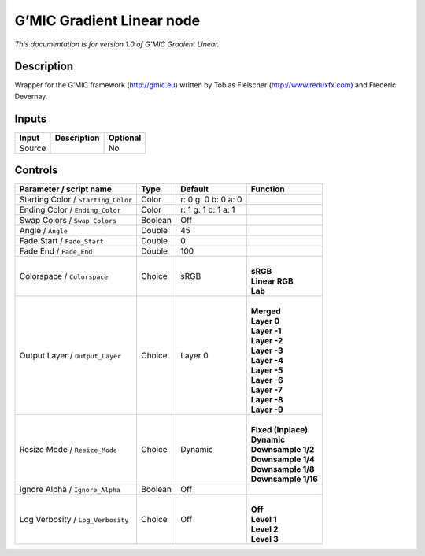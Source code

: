 .. _eu.gmic.GradientLinear:

G’MIC Gradient Linear node
==========================

*This documentation is for version 1.0 of G’MIC Gradient Linear.*

Description
-----------

Wrapper for the G’MIC framework (http://gmic.eu) written by Tobias Fleischer (http://www.reduxfx.com) and Frederic Devernay.

Inputs
------

+--------+-------------+----------+
| Input  | Description | Optional |
+========+=============+==========+
| Source |             | No       |
+--------+-------------+----------+

Controls
--------

.. tabularcolumns:: |>{\raggedright}p{0.2\columnwidth}|>{\raggedright}p{0.06\columnwidth}|>{\raggedright}p{0.07\columnwidth}|p{0.63\columnwidth}|

.. cssclass:: longtable

+-------------------------------------+---------+---------------------+-----------------------+
| Parameter / script name             | Type    | Default             | Function              |
+=====================================+=========+=====================+=======================+
| Starting Color / ``Starting_Color`` | Color   | r: 0 g: 0 b: 0 a: 0 |                       |
+-------------------------------------+---------+---------------------+-----------------------+
| Ending Color / ``Ending_Color``     | Color   | r: 1 g: 1 b: 1 a: 1 |                       |
+-------------------------------------+---------+---------------------+-----------------------+
| Swap Colors / ``Swap_Colors``       | Boolean | Off                 |                       |
+-------------------------------------+---------+---------------------+-----------------------+
| Angle / ``Angle``                   | Double  | 45                  |                       |
+-------------------------------------+---------+---------------------+-----------------------+
| Fade Start / ``Fade_Start``         | Double  | 0                   |                       |
+-------------------------------------+---------+---------------------+-----------------------+
| Fade End / ``Fade_End``             | Double  | 100                 |                       |
+-------------------------------------+---------+---------------------+-----------------------+
| Colorspace / ``Colorspace``         | Choice  | sRGB                | |                     |
|                                     |         |                     | | **sRGB**            |
|                                     |         |                     | | **Linear RGB**      |
|                                     |         |                     | | **Lab**             |
+-------------------------------------+---------+---------------------+-----------------------+
| Output Layer / ``Output_Layer``     | Choice  | Layer 0             | |                     |
|                                     |         |                     | | **Merged**          |
|                                     |         |                     | | **Layer 0**         |
|                                     |         |                     | | **Layer -1**        |
|                                     |         |                     | | **Layer -2**        |
|                                     |         |                     | | **Layer -3**        |
|                                     |         |                     | | **Layer -4**        |
|                                     |         |                     | | **Layer -5**        |
|                                     |         |                     | | **Layer -6**        |
|                                     |         |                     | | **Layer -7**        |
|                                     |         |                     | | **Layer -8**        |
|                                     |         |                     | | **Layer -9**        |
+-------------------------------------+---------+---------------------+-----------------------+
| Resize Mode / ``Resize_Mode``       | Choice  | Dynamic             | |                     |
|                                     |         |                     | | **Fixed (Inplace)** |
|                                     |         |                     | | **Dynamic**         |
|                                     |         |                     | | **Downsample 1/2**  |
|                                     |         |                     | | **Downsample 1/4**  |
|                                     |         |                     | | **Downsample 1/8**  |
|                                     |         |                     | | **Downsample 1/16** |
+-------------------------------------+---------+---------------------+-----------------------+
| Ignore Alpha / ``Ignore_Alpha``     | Boolean | Off                 |                       |
+-------------------------------------+---------+---------------------+-----------------------+
| Log Verbosity / ``Log_Verbosity``   | Choice  | Off                 | |                     |
|                                     |         |                     | | **Off**             |
|                                     |         |                     | | **Level 1**         |
|                                     |         |                     | | **Level 2**         |
|                                     |         |                     | | **Level 3**         |
+-------------------------------------+---------+---------------------+-----------------------+
